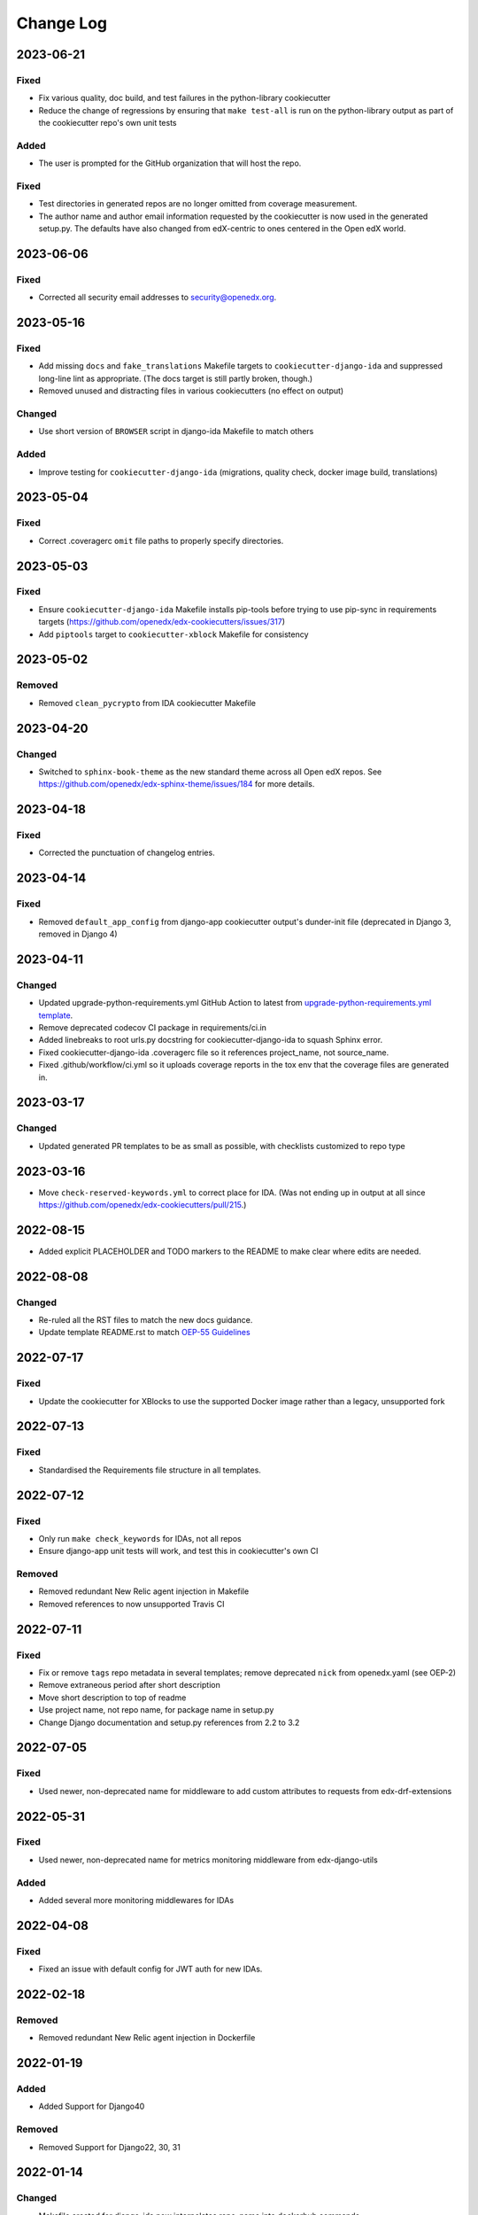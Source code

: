 Change Log
##########

..
   This file loosely adheres to the structure of https://keepachangelog.com/,
   but in reStructuredText instead of Markdown.

2023-06-21
**********

Fixed
=====

- Fix various quality, doc build, and test failures in the python-library cookiecutter
- Reduce the change of regressions by ensuring that ``make test-all`` is run on the python-library output as part of the cookiecutter repo's own unit tests

Added
=====

- The user is prompted for the GitHub organization that will host the repo.

Fixed
=====

- Test directories in generated repos are no longer omitted from coverage measurement.

- The author name and author email information requested by the cookiecutter is
  now used in the generated setup.py.  The defaults have also changed from
  edX-centric to ones centered in the Open edX world.


2023-06-06
**********

Fixed
=====

- Corrected all security email addresses to security@openedx.org.


2023-05-16
**********

Fixed
=====

- Add missing ``docs`` and ``fake_translations`` Makefile targets to ``cookiecutter-django-ida`` and suppressed long-line lint as appropriate. (The docs target is still partly broken, though.)
- Removed unused and distracting files in various cookiecutters (no effect on output)

Changed
=======

- Use short version of ``BROWSER`` script in django-ida Makefile to match others

Added
=====

- Improve testing for ``cookiecutter-django-ida`` (migrations, quality check, docker image build, translations)

2023-05-04
**********

Fixed
=====

- Correct .coveragerc ``omit`` file paths to properly specify directories.

2023-05-03
**********

Fixed
=====

- Ensure ``cookiecutter-django-ida`` Makefile installs pip-tools before trying to use pip-sync in requirements targets (https://github.com/openedx/edx-cookiecutters/issues/317)
- Add ``piptools`` target to ``cookiecutter-xblock`` Makefile for consistency

2023-05-02
**********

Removed
=======

- Removed ``clean_pycrypto`` from IDA cookiecutter Makefile

2023-04-20
**********

Changed
=======

- Switched to ``sphinx-book-theme`` as the new standard theme across all Open
  edX repos.  See https://github.com/openedx/edx-sphinx-theme/issues/184 for
  more details.

2023-04-18
**********

Fixed
=====

- Corrected the punctuation of changelog entries.

2023-04-14
**********

Fixed
=====

- Removed ``default_app_config`` from django-app cookiecutter output's dunder-init file (deprecated in Django 3, removed in Django 4)

2023-04-11
**********

Changed
=======

- Updated upgrade-python-requirements.yml GitHub Action to latest from `upgrade-python-requirements.yml template`_.
- Remove deprecated codecov CI package in requirements/ci.in
- Added linebreaks to root urls.py docstring for cookiecutter-django-ida to squash Sphinx error.
- Fixed cookiecutter-django-ida .coveragerc file so it references project_name, not source_name.
- Fixed .github/workflow/ci.yml so it uploads coverage reports in the tox env that the coverage files are generated in.

.. _`upgrade-python-requirements.yml template`: https://github.com/openedx/.github/blob/master/workflow-templates/upgrade-python-requirements.yml


2023-03-17
**********

Changed
=======

- Updated generated PR templates to be as small as possible, with checklists customized to repo type

2023-03-16
**********

- Move ``check-reserved-keywords.yml`` to correct place for IDA. (Was not ending up in output at all since `<https://github.com/openedx/edx-cookiecutters/pull/215>`_.)

2022-08-15
**********

- Added explicit PLACEHOLDER and TODO markers to the README to make clear where
  edits are needed.

2022-08-08
**********

Changed
=======

- Re-ruled all the RST files to match the new docs guidance.
- Update template README.rst to match `OEP-55 Guidelines`_

.. _OEP-55 Guidelines: https://open-edx-proposals.readthedocs.io/en/latest/processes/oep-0055/decisions/0003-readme-specification.html

2022-07-17
**********

Fixed
=====

- Update the cookiecutter for XBlocks to use the supported Docker image rather than a legacy, unsupported fork

2022-07-13
**********

Fixed
=====

- Standardised the Requirements file structure in all templates.

2022-07-12
**********

Fixed
=====

- Only run ``make check_keywords`` for IDAs, not all repos
- Ensure django-app unit tests will work, and test this in cookiecutter's own CI

Removed
=======
- Removed redundant New Relic agent injection in Makefile
- Removed references to now unsupported Travis CI

2022-07-11
**********

Fixed
=====

- Fix or remove ``tags`` repo metadata in several templates; remove deprecated ``nick`` from openedx.yaml (see OEP-2)
- Remove extraneous period after short description
- Move short description to top of readme
- Use project name, not repo name, for package name in setup.py
- Change Django documentation and setup.py references from 2.2 to 3.2

2022-07-05
**********

Fixed
=====

- Used newer, non-deprecated name for middleware to add custom attributes to requests from edx-drf-extensions

2022-05-31
**********

Fixed
=====

- Used newer, non-deprecated name for metrics monitoring middleware from edx-django-utils

Added
=====

- Added several more monitoring middlewares for IDAs

2022-04-08
**********

Fixed
=====
* Fixed an issue with default config for JWT auth for new IDAs.


2022-02-18
**********

Removed
=======
* Removed redundant New Relic agent injection in Dockerfile


2022-01-19
**********

Added
=====

* Added Support for Django40

Removed
=======
* Removed Support for Django22, 30, 31

2022-01-14
**********

Changed
=======

* Makefile created for django-ida now interpolates repo_name into dockerhub commands.

2021-10-27
**********

Added
=====

* Added GitHub Actions to the python-template cookiecutter so that all
  cookiecutters will make repos that check for conventional commits.

2021-10-01
**********

Added
=====

* Include system checks for Django apps in order to catch mismatches between
  model fields and Django admin.

2021-07-15
**********

Changed
=======

* Update cookiecutters so that sphinx warnings are treated as errors.

2021-06-01
**********

Fixed
=====

* Django-IDA Dockerfiles

Added
=====

* Testing Dockerfiles into `make test` for Django-IDA

Changed
=======

* Django-IDA Dockerfile now uses ubuntu focal

2021-04-05
**********

Fixed
=====

* Fixed django module documentation by using proper django settings.

Added
=====

* Added "Edit on Github" button to new project's ReadTheDocs.

2020-11-25
**********

Changed
=======

* Add a typical development workflow to the generated README

2020-11-06
**********

Changed
=======

* All projects (including top level) use Python 3.8 and Django 2.2

2020-11-06
**********

Fixed
=====

* Fix Read the Docs config to point to the correct config file.
  ``requirements/docs.txt`` should be ``requirements/doc.txt``

2020-11-05
**********

Fixed
=====

* Use virtualenv to prevent flakiness in ``make upgrade`` test

2020-10-30
**********

Fixed
=====

* Don't fill in a sample url pattern for Django apps, just suggest one in a comment

2020-08-26
**********

Changed
=======

* Configure devstack Django settings to have a good JWT_AUTH and a DATABASES that point at the mysql container.
* Install mysqlclient
* The app container should accept stdin.
* Use the python dev server as the app container's command, since it can hot-reload.
* Rename containers in a more standard way.
* Clean pycrypto crap before requirements are built.
* Add devstack-themed make targets.
* Ignore emacs backup files.

2020-08-14
**********

Changed
=======

* Ignores /healthcheck endpoint in monitoring for IDAs

2020-08-07
**********

Fixed
=====

- Tweaks to the READMEs to separate using cookiecutters from updating
  cookiecutters; clarify the use of a virtualenv for running cookiecutters;
  correct the way we talk about Slack and getting help; minor formatting
  improvements.

2020-08-03
**********

Fixed
=======

* Doc8 configs no longer have a max line length, which goes against our best practice to not use hard line breaks, as documented in `OEP-19: Developer Documentation Best Practices`_.

.. _`OEP-19: Developer Documentation Best Practices`: https://open-edx-proposals.readthedocs.io/en/latest/oep-0019-bp-developer-documentation.html#best-practices

2020-07-28
**********

Fixed
=======

* Include ``JWT_AUTH_COOKIE`` in the base ``JWT_AUTH`` settings dict.

2020-07-15
**********

Changed
=======

* Changed how oauth2_urlpatterns is imported in the urls.py file

2020-07-09
**********

Fixed
=====

* Added csrf.urls to IDA cookiecutter so that CSRF works

(some intervening changes not captured)

2020-06-02
**********

* Adding decision to make this repo the place for all edx cookiecutters.

2020-05-27
**********

* Used the layered approach for cookiecutter-xblock
* setup.py is now only in python-template

2020-05-12
**********

Added
=====

* Added cookiecutter-argocd-application
    - a cookiecutter used by devops
* Added cookiecutter-xblock


2020-05-11
**********

Added
=====

* Added CHANGELOG
